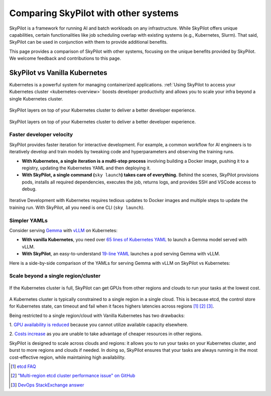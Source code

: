 .. _sky-compare:

Comparing SkyPilot with other systems
=====================================

SkyPilot is a framework for running AI and batch workloads on any infrastructure. While SkyPilot offers unique capabilities, certain functionalities like job scheduling overlap with existing systems (e.g., Kubernetes, Slurm). That said, SkyPilot can be used in conjunction with them to provide additional benefits.

This page provides a comparison of SkyPilot with other systems, focusing on the unique benefits provided by SkyPilot. We welcome feedback and contributions to this page.


SkyPilot vs Vanilla Kubernetes
------------------------------

Kubernetes is a powerful system for managing containerized applications. :ref:`Using SkyPilot to access your Kubernetes cluster <kubernetes-overview>` boosts developer productivity and allows you to scale your infra beyond a single Kubernetes cluster.

..
   Figure sources
   Light: https://docs.google.com/drawings/d/1REe_W49SPJ44N-o4NRCKcIRhCkXG9o03ZXHh1mfLUzk/edit?usp=sharing
   Dark: https://docs.google.com/drawings/d/1MefAOXRNHj05B9raO3dCPhAyMJN3oWYM6nvUNgo8aoA/edit?usp=sharing

.. figure:: ../images/k8s-skypilot-architecture-dark.png
   :width: 55%
   :align: center
   :alt: SkyPilot on Kubernetes
   :class: no-scaled-link, only-dark

   SkyPilot layers on top of your Kubernetes cluster to deliver a better developer experience.

.. figure:: ../images/k8s-skypilot-architecture-light.png
   :width: 55%
   :align: center
   :alt: SkyPilot on Kubernetes
   :class: no-scaled-link, only-light

   SkyPilot layers on top of your Kubernetes cluster to deliver a better developer experience.



Faster developer velocity
^^^^^^^^^^^^^^^^^^^^^^^^^

SkyPilot provides faster iteration for interactive development. For example, a common workflow for AI engineers is to iteratively develop and train models by tweaking code and hyperparameters and observing the training runs.

* **With Kubernetes, a single iteration is a multi-step process** involving building a Docker image, pushing it to a registry, updating the Kubernetes YAML and then deploying it.

* :strong:`With SkyPilot, a single command (`:literal:`sky launch`:strong:`) takes care of everything.` Behind the scenes, SkyPilot provisions pods, installs all required dependencies, executes the job, returns logs, and provides SSH and VSCode access to debug.


.. figure:: https://i.imgur.com/xfCfz4N.png
    :align: center
    :width: 95%
    :alt: Iterative Development with Kubernetes vs SkyPilot

    Iterative Development with Kubernetes requires tedious updates to Docker images and multiple steps to update the training run. With SkyPilot, all you need is one CLI (``sky launch``).


.. _sky-compare-k8s-simpler-yamls:

Simpler YAMLs
^^^^^^^^^^^^^

Consider serving `Gemma <https://ai.google.dev/gemma>`_ with `vLLM <https://github.com/vllm-project/vllm>`_ on Kubernetes:

* **With vanilla Kubernetes**, you need over `65 lines of Kubernetes YAML <https://cloud.google.com/kubernetes-engine/docs/tutorials/serve-gemma-gpu-vllm#deploy-vllm>`_ to launch a Gemma model served with vLLM.
* **With SkyPilot**, an easy-to-understand `19-line YAML <https://gist.github.com/romilbhardwaj/b5b6b893e7a3749a2815f055f3f5351c>`_ launches a pod serving Gemma with vLLM.

Here is a side-by-side comparison of the YAMLs for serving Gemma with vLLM on SkyPilot vs Kubernetes:

.. raw:: html

   <div class="row">
       <div class="col-md-6 mb-3">
            <h4> SkyPilot (19 lines) </h4>

.. code-block:: yaml
   :linenos:

   envs:
     MODEL_NAME: google/gemma-2b-it
     HF_TOKEN: myhftoken

   resources:
     image_id: docker:vllm/vllm-openai:latest
     accelerators: L4:1
     ports: 8000

   setup: |
     conda deactivate
     python3 -c "import huggingface_hub; huggingface_hub.login('${HF_TOKEN}')"

   run: |
     conda deactivate
     echo 'Starting vllm openai api server...'
     python -m vllm.entrypoints.openai.api_server \
     --model $MODEL_NAME --tokenizer hf-internal-testing/llama-tokenizer \
     --host 0.0.0.0

.. raw:: html

       </div>
       <div class="col-md-6 mb-3">
            <h4> Kubernetes (65 lines) </h4>

.. code-block:: yaml
   :linenos:

   apiVersion: apps/v1
   kind: Deployment
   metadata:
     name: vllm-gemma-deployment
   spec:
     replicas: 1
     selector:
       matchLabels:
         app: gemma-server
     template:
       metadata:
         labels:
           app: gemma-server
           ai.gke.io/model: gemma-1.1-2b-it
           ai.gke.io/inference-server: vllm
           examples.ai.gke.io/source: user-guide
       spec:
         containers:
         - name: inference-server
           image: us-docker.pkg.dev/vertex-ai/ vertex-vision-model-garden-dockers/pytorch-vllm-serve:20240527_0916_RC00
           resources:
             requests:
               cpu: "2"
               memory: "10Gi"
               ephemeral-storage: "10Gi"
               nvidia.com/gpu: 1
             limits:
               cpu: "2"
               memory: "10Gi"
               ephemeral-storage: "10Gi"
               nvidia.com/gpu: 1
           command: ["python3", "-m", "vllm.entrypoints.api_server"]
           args:
           - --model=$(MODEL_ID)
           - --tensor-parallel-size=1
           env:
           - name: MODEL_ID
             value: google/gemma-1.1-2b-it
           - name: HUGGING_FACE_HUB_TOKEN
             valueFrom:
               secretKeyRef:
                 name: hf-secret
                 key: hf_api_token
           volumeMounts:
           - mountPath: /dev/shm
             name: dshm
         volumes:
         - name: dshm
           emptyDir:
             medium: Memory
         nodeSelector:
           cloud.google.com/gke-accelerator: nvidia-l4
   ---
   apiVersion: v1
   kind: Service
   metadata:
     name: llm-service
   spec:
     selector:
       app: gemma-server
     type: ClusterIP
     ports:
       - protocol: TCP
         port: 8000
         targetPort: 8000

.. raw:: html

       </div>
   </div>


Scale beyond a single region/cluster
^^^^^^^^^^^^^^^^^^^^^^^^^^^^^^^^^^^^

.. figure:: https://blog.skypilot.co/ai-on-kubernetes/images/failover.png
    :align: center
    :width: 95%
    :alt: Scaling beyond a single region Kubernetes cluster with SkyPilot

    If the Kubernetes cluster is full, SkyPilot can get GPUs from other regions and clouds to run your tasks at the lowest cost.

A Kubernetes cluster is typically constrained to a single region in a single cloud.
This is because etcd, the control store for Kubernetes state, can timeout and fail when it faces highers latencies across regions [1]_ [2]_ [3]_.

Being restricted to a single region/cloud with Vanilla Kubernetes has two drawbacks:

1. `GPU availability is reduced <https://blog.skypilot.co/introducing-sky-serve/#why-skyserve>`_ because you cannot utilize
available capacity elsewhere.

2. `Costs increase <https://blog.skypilot.co/introducing-sky-serve/#why-skyserve>`_ as you are unable to
take advantage of cheaper resources in other regions.

SkyPilot is designed to scale across clouds and regions: it allows you to run your tasks on your Kubernetes cluster, and burst to more regions and clouds if needed. In doing so, SkyPilot ensures that your tasks are always running in the most cost-effective region, while maintaining high availability.

.. [1] `etcd FAQ <https://etcd.io/docs/v3.3/faq/#does-etcd-work-in-cross-region-or-cross-data-center-deployments>`_
.. [2] `"Multi-region etcd cluster performance issue" on GitHub <https://github.com/etcd-io/etcd/issues/12232>`_
.. [3] `DevOps StackExchange answer <https://devops.stackexchange.com/a/13194>`_
